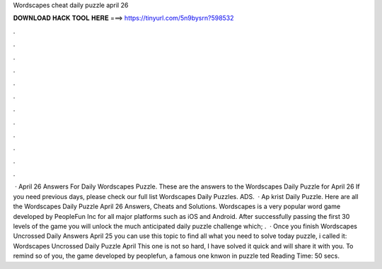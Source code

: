 Wordscapes cheat daily puzzle april 26

𝐃𝐎𝐖𝐍𝐋𝐎𝐀𝐃 𝐇𝐀𝐂𝐊 𝐓𝐎𝐎𝐋 𝐇𝐄𝐑𝐄 ===> https://tinyurl.com/5n9bysrn?598532

.

.

.

.

.

.

.

.

.

.

.

.

 · April 26 Answers For Daily Wordscapes Puzzle. These are the answers to the Wordscapes Daily Puzzle for April 26 If you need previous days, please check our full list Wordscapes Daily Puzzles. ADS.  · Ap krist Daily Puzzle. Here are all the Wordscapes Daily Puzzle April 26 Answers, Cheats and Solutions. Wordscapes is a very popular word game developed by PeopleFun Inc for all major platforms such as iOS and Android. After successfully passing the first 30 levels of the game you will unlock the much anticipated daily puzzle challenge which; .  · Once you finish Wordscapes Uncrossed Daily Answers April 25 you can use this topic to find all what you need to solve today puzzle, i called it: Wordscapes Uncrossed Daily Puzzle April This one is not so hard, I have solved it quick and will share it with you. To remind so of you, the game developed by peoplefun, a famous one knwon in puzzle ted Reading Time: 50 secs.